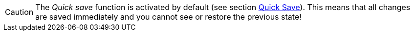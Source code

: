 ////
; Copyright (c) uib GmbH (www.uib.de)
; This documentation is owned by uib
; and published under the german creative commons by-sa license
; see:
; https://creativecommons.org/licenses/by-sa/3.0/de/
; https://creativecommons.org/licenses/by-sa/3.0/de/legalcode
; english:
; https://creativecommons.org/licenses/by-sa/3.0/
; https://creativecommons.org/licenses/by-sa/3.0/legalcode
;
; credits: https://www.opsi.org/credits/
////

:Author:    uib GmbH
:Email:     info@uib.de
:Date:      14.05.2024
:Revision:  4.3
:toclevels: 6
:doctype:   book
:icons:     font
:xrefstyle: full


CAUTION: The _Quick save_ function is activated by default (see section xref:gui:webgui/userguide-settings.adoc#opsi-manual-opsiwebgui-settings-quicksave[Quick Save]). This means that all changes are saved immediately and you cannot see or restore the previous state!
